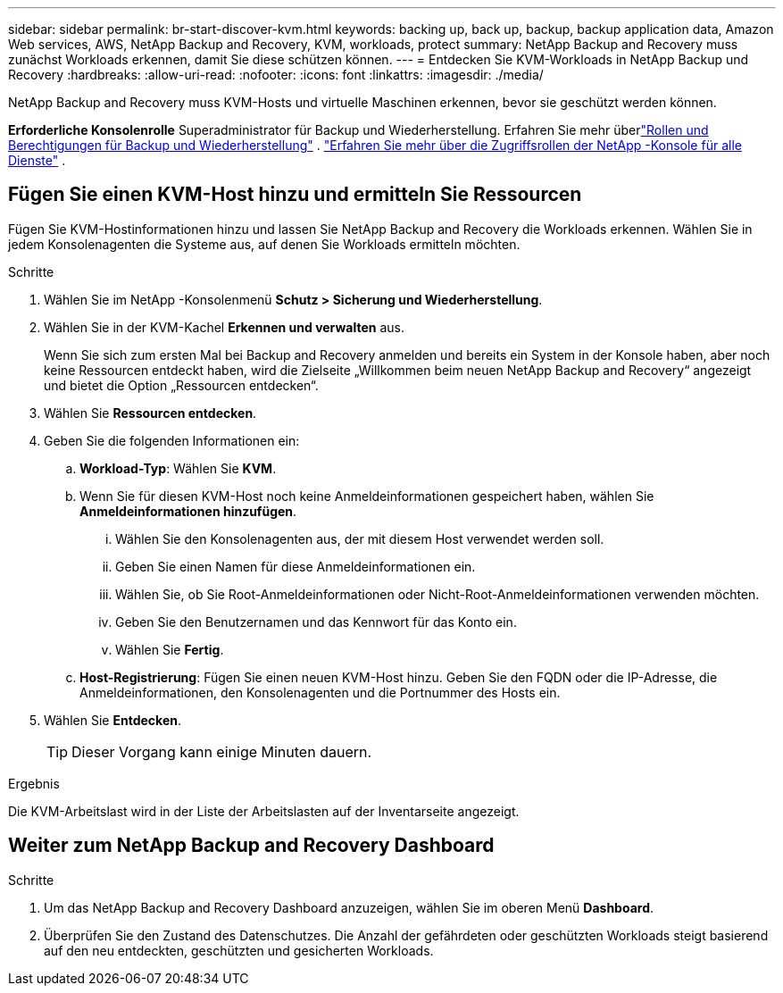 ---
sidebar: sidebar 
permalink: br-start-discover-kvm.html 
keywords: backing up, back up, backup, backup application data, Amazon Web services, AWS, NetApp Backup and Recovery, KVM, workloads, protect 
summary: NetApp Backup and Recovery muss zunächst Workloads erkennen, damit Sie diese schützen können. 
---
= Entdecken Sie KVM-Workloads in NetApp Backup und Recovery
:hardbreaks:
:allow-uri-read: 
:nofooter: 
:icons: font
:linkattrs: 
:imagesdir: ./media/


[role="lead"]
NetApp Backup and Recovery muss KVM-Hosts und virtuelle Maschinen erkennen, bevor sie geschützt werden können.

*Erforderliche Konsolenrolle* Superadministrator für Backup und Wiederherstellung. Erfahren Sie mehr überlink:reference-roles.html["Rollen und Berechtigungen für Backup und Wiederherstellung"] . https://docs.netapp.com/us-en/console-setup-admin/reference-iam-predefined-roles.html["Erfahren Sie mehr über die Zugriffsrollen der NetApp -Konsole für alle Dienste"^] .



== Fügen Sie einen KVM-Host hinzu und ermitteln Sie Ressourcen

Fügen Sie KVM-Hostinformationen hinzu und lassen Sie NetApp Backup and Recovery die Workloads erkennen.  Wählen Sie in jedem Konsolenagenten die Systeme aus, auf denen Sie Workloads ermitteln möchten.

.Schritte
. Wählen Sie im NetApp -Konsolenmenü *Schutz > Sicherung und Wiederherstellung*.
. Wählen Sie in der KVM-Kachel *Erkennen und verwalten* aus.
+
Wenn Sie sich zum ersten Mal bei Backup and Recovery anmelden und bereits ein System in der Konsole haben, aber noch keine Ressourcen entdeckt haben, wird die Zielseite „Willkommen beim neuen NetApp Backup and Recovery“ angezeigt und bietet die Option „Ressourcen entdecken“.

. Wählen Sie *Ressourcen entdecken*.
. Geben Sie die folgenden Informationen ein:
+
.. *Workload-Typ*: Wählen Sie *KVM*.
.. Wenn Sie für diesen KVM-Host noch keine Anmeldeinformationen gespeichert haben, wählen Sie *Anmeldeinformationen hinzufügen*.
+
... Wählen Sie den Konsolenagenten aus, der mit diesem Host verwendet werden soll.
... Geben Sie einen Namen für diese Anmeldeinformationen ein.
... Wählen Sie, ob Sie Root-Anmeldeinformationen oder Nicht-Root-Anmeldeinformationen verwenden möchten.
... Geben Sie den Benutzernamen und das Kennwort für das Konto ein.
... Wählen Sie *Fertig*.


.. *Host-Registrierung*: Fügen Sie einen neuen KVM-Host hinzu.  Geben Sie den FQDN oder die IP-Adresse, die Anmeldeinformationen, den Konsolenagenten und die Portnummer des Hosts ein.


. Wählen Sie *Entdecken*.
+

TIP: Dieser Vorgang kann einige Minuten dauern.



.Ergebnis
Die KVM-Arbeitslast wird in der Liste der Arbeitslasten auf der Inventarseite angezeigt.



== Weiter zum NetApp Backup and Recovery Dashboard

.Schritte
. Um das NetApp Backup and Recovery Dashboard anzuzeigen, wählen Sie im oberen Menü *Dashboard*.
. Überprüfen Sie den Zustand des Datenschutzes.  Die Anzahl der gefährdeten oder geschützten Workloads steigt basierend auf den neu entdeckten, geschützten und gesicherten Workloads.

